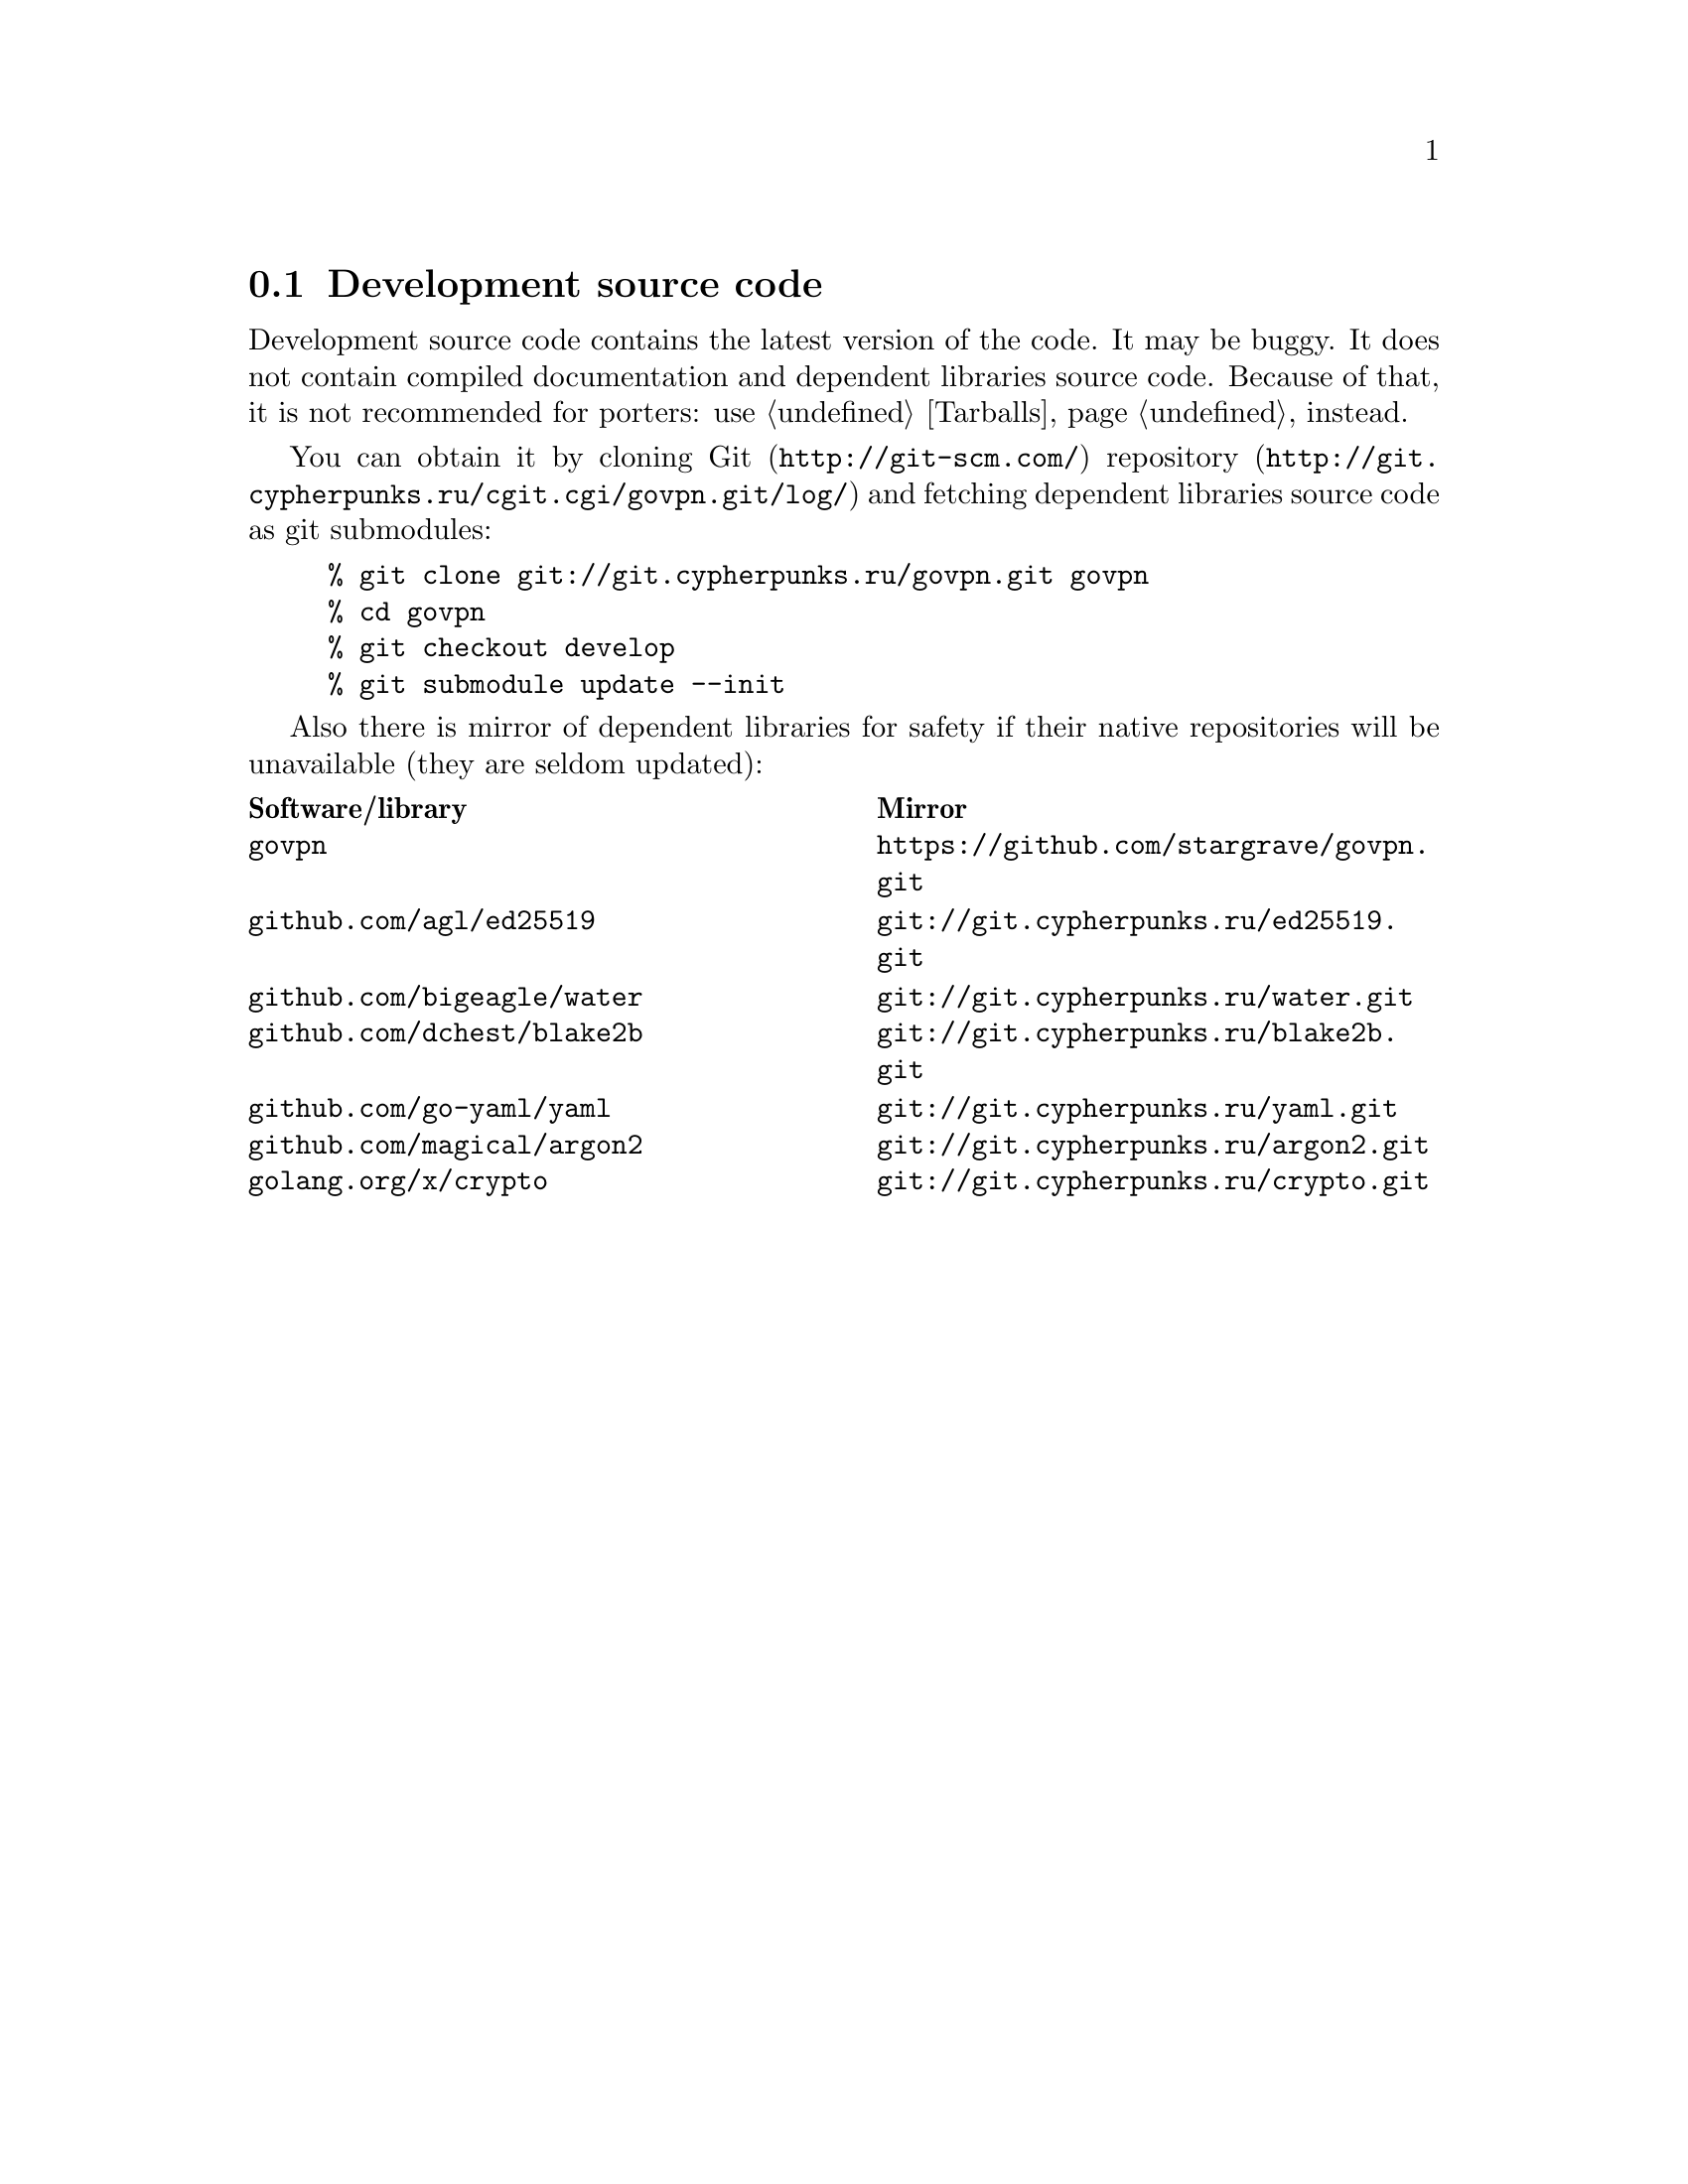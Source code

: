 @node Sources
@cindex Sources
@cindex Source code
@cindex Development source code
@cindex Git
@cindex Repository
@cindex Mirrors
@section Development source code

Development source code contains the latest version of the code. It may
be buggy. It does not contain compiled documentation and dependent
libraries source code. Because of that, it is not recommended for
porters: use @ref{Tarballs} instead.

You can obtain it by cloning @url{http://git-scm.com/, Git}
@url{http://git.cypherpunks.ru/cgit.cgi/govpn.git/log/, repository}
and fetching dependent libraries source code as git submodules:

@example
% git clone git://git.cypherpunks.ru/govpn.git govpn
% cd govpn
% git checkout develop
% git submodule update --init
@end example

Also there is mirror of dependent libraries for safety if their native
repositories will be unavailable (they are seldom updated):

@multitable @columnfractions .50 .50
@headitem Software/library @tab Mirror
@item @code{govpn} @tab @url{https://github.com/stargrave/govpn.git}
@item @code{github.com/agl/ed25519} @tab @url{git://git.cypherpunks.ru/ed25519.git}
@item @code{github.com/bigeagle/water} @tab @url{git://git.cypherpunks.ru/water.git}
@item @code{github.com/dchest/blake2b} @tab @url{git://git.cypherpunks.ru/blake2b.git}
@item @code{github.com/go-yaml/yaml} @tab @url{git://git.cypherpunks.ru/yaml.git}
@item @code{github.com/magical/argon2} @tab @url{git://git.cypherpunks.ru/argon2.git}
@item @code{golang.org/x/crypto} @tab @url{git://git.cypherpunks.ru/crypto.git}
@end multitable
